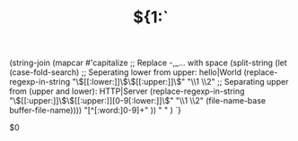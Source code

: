 # -*- mode: snippet -*-
# name: Org template
# --
#+TITLE: ${1:`
(string-join
 (mapcar #'capitalize
         ;; Replace -,_... with space
         (split-string
          (let (case-fold-search)
            ;; Seperating lower from upper: hello|World
            (replace-regexp-in-string
             "\\([[:lower:]]\\)\\([[:upper:]]\\)" "\\1 \\2"
             ;; Separating upper from (upper and lower): HTTP|Server
             (replace-regexp-in-string "\\([[:upper:]]\\)\\([[:upper:]][0-9[:lower:]]\\)"
                                       "\\1 \\2" (file-name-base buffer-file-name))))
          "[^[:word:]0-9]+"
          )) " " )
`}
#+STARTUP: inlineimages
#+STARTUP: latexpreview
#+LATEX_HEADER: \usepackage{tikz} \usepackage{pgf -umlcd} \usepgflibrary{arrows} \usepackage{color}
#+PROPERTY: header-args:latex :headers '("\\usepackage{tikz}") :fit yes :imagemagick yes :iminoptions -density 300 :imoutoptions
#+OPTIONS: tex:imagemagick
$0


